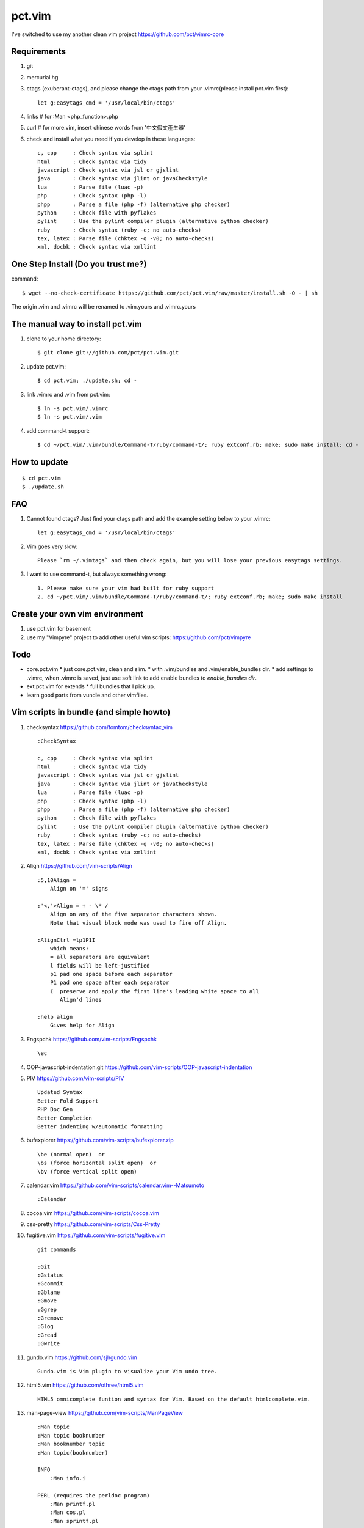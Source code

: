 pct.vim
=======





I've switched to use my another clean vim project https://github.com/pct/vimrc-core








Requirements
-------------
#. git
#. mercurial hg
#. ctags (exuberant-ctags), and please change the ctags path from your .vimrc(please install pct.vim first)::

    let g:easytags_cmd = '/usr/local/bin/ctags'

#. links # for :Man <php_function>.php
#. curl  # for more.vim, insert chinese words from '中文假文產生器'
#. check and install what you need if you develop in these languages::

    c, cpp     : Check syntax via splint
    html       : Check syntax via tidy
    javascript : Check syntax via jsl or gjslint
    java       : Check syntax via jlint or javaCheckstyle
    lua        : Parse file (luac -p)
    php        : Check syntax (php -l)
    phpp       : Parse a file (php -f) (alternative php checker)
    python     : Check file with pyflakes
    pylint     : Use the pylint compiler plugin (alternative python checker)
    ruby       : Check syntax (ruby -c; no auto-checks)
    tex, latex : Parse file (chktex -q -v0; no auto-checks)
    xml, docbk : Check syntax via xmllint

One Step Install (Do you trust me?)
------------------------------------
command::

    $ wget --no-check-certificate https://github.com/pct/pct.vim/raw/master/install.sh -O - | sh

The origin .vim and .vimrc will be renamed to .vim.yours and .vimrc.yours

The manual way to install pct.vim
----------------------------------
1. clone to your home directory::

    $ git clone git://github.com/pct/pct.vim.git

2. update pct.vim::

    $ cd pct.vim; ./update.sh; cd -

3. link .vimrc and .vim from pct.vim::

    $ ln -s pct.vim/.vimrc
    $ ln -s pct.vim/.vim

4. add command-t support::

    $ cd ~/pct.vim/.vim/bundle/Command-T/ruby/command-t/; ruby extconf.rb; make; sudo make install; cd -

How to update
-------------
::

    $ cd pct.vim
    $ ./update.sh

FAQ
---

#. Cannot found ctags? Just find your ctags path and add the example setting below to your .vimrc::

    let g:easytags_cmd = '/usr/local/bin/ctags' 

#. Vim goes very slow::

    Please `rm ~/.vimtags` and then check again, but you will lose your previous easytags settings.

#. I want to use command-t, but always something wrong::

    1. Please make sure your vim had built for ruby support 
    2. cd ~/pct.vim/.vim/bundle/Command-T/ruby/command-t/; ruby extconf.rb; make; sudo make install 

Create your own vim environment
--------------------------------

1. use pct.vim for basement

2. use my "Vimpyre" project to add other useful vim scripts: https://github.com/pct/vimpyre

Todo
----

- core.pct.vim
  * just core.pct.vim, clean and slim.
  * with .vim/bundles and .vim/enable_bundles dir.
  * add settings to .vimrc, when .vimrc is saved, just use soft link to add enable bundles to `enable_bundles dir`.

- ext.pct.vim for extends
  * full bundles that I pick up.

- learn good parts from vundle and other vimfiles.


Vim scripts in bundle (and simple  howto)
-----------------------------------------
#. checksyntax https://github.com/tomtom/checksyntax_vim ::

    :CheckSyntax

    c, cpp     : Check syntax via splint
    html       : Check syntax via tidy
    javascript : Check syntax via jsl or gjslint
    java       : Check syntax via jlint or javaCheckstyle
    lua        : Parse file (luac -p)
    php        : Check syntax (php -l)
    phpp       : Parse a file (php -f) (alternative php checker)
    python     : Check file with pyflakes
    pylint     : Use the pylint compiler plugin (alternative python checker)
    ruby       : Check syntax (ruby -c; no auto-checks)
    tex, latex : Parse file (chktex -q -v0; no auto-checks)
    xml, docbk : Check syntax via xmllint

#. Align https://github.com/vim-scripts/Align ::

    :5,10Align =
        Align on '=' signs

    :'<,'>Align = + - \* /
        Align on any of the five separator characters shown.
        Note that visual block mode was used to fire off Align.

    :AlignCtrl =lp1P1I
        which means:
        = all separators are equivalent
        l fields will be left-justified
        p1 pad one space before each separator
        P1 pad one space after each separator
        I  preserve and apply the first line's leading white space to all
           Align'd lines

    :help align
        Gives help for Align

#. Engspchk https://github.com/vim-scripts/Engspchk ::

    \ec

#. OOP-javascript-indentation.git https://github.com/vim-scripts/OOP-javascript-indentation 
#. PIV https://github.com/vim-scripts/PIV ::

    Updated Syntax
    Better Fold Support
    PHP Doc Gen
    Better Completion
    Better indenting w/automatic formatting

#. bufexplorer https://github.com/vim-scripts/bufexplorer.zip ::

    \be (normal open)  or
    \bs (force horizontal split open)  or
    \bv (force vertical split open)

#. calendar.vim https://github.com/vim-scripts/calendar.vim--Matsumoto ::

    :Calendar

#. cocoa.vim https://github.com/vim-scripts/cocoa.vim
#. css-pretty https://github.com/vim-scripts/Css-Pretty
#. fugitive.vim https://github.com/vim-scripts/fugitive.vim ::

    git commands

    :Git
    :Gstatus
    :Gcommit
    :Gblame
    :Gmove
    :Ggrep
    :Gremove
    :Glog
    :Gread
    :Gwrite

#. gundo.vim https://github.com/sjl/gundo.vim ::

    Gundo.vim is Vim plugin to visualize your Vim undo tree.

#. html5.vim https://github.com/othree/html5.vim ::

    HTML5 omnicomplete funtion and syntax for Vim. Based on the default htmlcomplete.vim.

#. man-page-view https://github.com/vim-scripts/ManPageView ::

    :Man topic
    :Man topic booknumber
    :Man booknumber topic
    :Man topic(booknumber)

    INFO
        :Man info.i

    PERL (requires the perldoc program)
        :Man printf.pl
        :Man cos.pl
        :Man sprintf.pl

    PHP (requires the links program)
        :Man printf.php

    PYTHON (requires pydoc)
        :Man pprint.py


#. matchit https://github.com/vim-scripts/matchit.zip ::

    Use % to jump to start/end of function or html tags.

    Currently, the following languages are supported:  Ada, ASP with VBS, Csh,
    DTD, Entity, Essbase, Fortran, HTML, JSP (same as HTML), LaTeX, Lua, Pascal,
    SGML, Shell, Tcsh, Vim, XML.  Other languages may already have support via
    the default |filetype-plugin|s in the standard vim distribution.

#. more.vim https://github.com/c9s/more.vim ::

    snipMate.vim : [count]more<Tab>，其中 [count] 是可选的数值。
    命令 :AppendMoreText[ count]，其中 [ count] 是可选的数值。
    命令 :MoreText[ count]，同上。
    插入模式快速鍵：`more，在光标后插入假文。
    普通模式快捷键：`more，在下一行插入 [count] 行假文。
    普通模式快捷键：<leader>more，同上。
    簡單的說，在輸入模式時，輸入 `more 即可隨心所欲自動插入假文； 如果安装有 snipMate.vim，还可以使用 [count]more<Tab> 插入 count 行。

    而輸入 :MoreText[ count] 命令可在下一行插入 count 行假文。

#. neocomplcache https://github.com/Shougo/neocomplcache ::

    Ultimate auto-completion system for Vim

#. nerdtree https://github.com/scrooloose/nerdtree ::

    :NERDTree [<start-directory> | <bookmark>]
    :NERDTreeFromBookmark <bookmark>             
    :NERDTreeToggle [<start-directory> | <bookmark>] 
    :NERDTreeMirror                                 
    :NERDTreeClose                                 
    :NERDTreeFind                                 
    :Bookmark <name>
    :BookmarkToRoot <bookmark>
    :RevealBookmark <bookmark>
    :OpenBookmark <bookmark>
    :ClearBookmarks [<bookmarks>]
    :ClearAllBookmarks
    :ReadBookmarks

#. nginx.vim https://github.com/vim-scripts/nginx.vim ::

    nginx syntax

#. pydiction https://github.com/vim-scripts/Pydiction ::

    Tab-complete your Python code 

#. ragtag https://github.com/vim-scripts/ragtag.vim ::

    A set of mappings for HTML, XML, PHP, ASP, eRuby, JSP, and more (formerly allml) 

#. snipmate.vim https://github.com/msanders/snipmate.vim ::

    Just use <Tab> to complete your code

#. supertab https://github.com/ervandew/supertab ::

    Supertab is a plugin which allows you to perform all your insert completion (|ins-completion|) using the tab key.

#. taglist.vim https://github.com/vim-scripts/taglist.vim ::

    :TlistAddFiles {file(s)} [file(s) ...]
    :TlistAddFilesRecursive {directory} [ {pattern} ]
    :TlistClose     Close the taglist window. 
    :TlistDebug [filename]
    :TlistLock
    :TlistMessages
    :TlistOpen      Open and jump to the taglist window. 
    :TlistSessionSave {filename}
    :TlistSessionLoad {filename}
    :TlistShowPrototype [filename] [linenumber]
    :TlistShowTag [filename] [linenumber]
    :TlistHighlightTag
    :TlistToggle    Open or close (toggle) the taglist window. 
    :TlistUndebug
    :TlistUnlock
    :TlistUpdate    Update the tags information for the current buffer. 

#. txt-browser https://github.com/vim-scripts/TxtBrowser ::

    *txtbrowser*    Plugin for browsing plain text 

#. vcscommand https://github.com/vim-scripts/vcscommand.vim ::

    :VCSAdd               
    :VCSAnnotate[!]       
    :VCSBlame[!]          
    :VCSCommit[!]         
    :VCSDelete            
    :VCSDiff              
    :VCSGotoOriginal      
    :VCSGotoOriginal!     
    :VCSInfo              
    :VCSLock              
    :VCSLog               
    :VCSRemove            
    :VCSRevert            
    :VCSReview            
    :VCSStatus            
    :VCSUnlock            
    :VCSUpdate            
    :VCSVimDiff           
    :CVSEdit              
    :CVSEditors           
    :CVSUnedit            
    :CVSWatch             
    :CVSWatchAdd          
    :CVSWatchOn           
    :CVSWatchOff          
    :CVSWatchRemove       
    :CVSWatchers          

#. vim-autocomplpop http://bitbucket.org/ns9tks/vim-autocomplpop ::

    Automatically opens popup menu for completions

#. vim-coffee-script https://github.com/vim-scripts/vim-coffee-script ::

    CoffeeScript support for vim

#. vim-easytags https://github.com/xolox/vim-easytags ::

    Automated tag generation and syntax highlighting in Vim

#. vim-easymotion https://github.com/Lokaltog/vim-easymotion ::

    EasyMotion provides a much simpler way to use some motions in vim

    \m

#. vim-fuzzyfinder https://bitbucket.org/ns9tks/vim-fuzzyfinder/ ::

    Fuzzy/Partial pattern explorer for buffer/file/MRU/command/bookmark/tag/etc.

#. vim-l9 https://bitbucket.org/ns9tks/vim-l9 

#. vim-peepopen https://github.com/shemerey/vim-peepopen ::

    see http://amix.dk/blog/post/19601 for intro, like command-T but Mac OSX Only.

#. vim-rails https://github.com/tpope/vim-rails ::

    :Rails new {directory}  The only global command.  Creates a new Rails
    :Rails!                 Show the version of rails.vim installed.  If rails.vim
    :Rcd [{directory}]      |:cd| to /path/to/railsapp/{directory}.
    :Rlcd [{directory}]     |:lcd| to /path/to/railsapp/{directory}.
    :Rdoc                   Browse to the Rails API, either in doc/api in the
    :Rdoc!                  Make the appropriate |:helptags| call and invoke
    :Redit {file}           Edit {file}, relative to the application root.  Append
    :Rlog [{logfile}]       Split window and open {logfile} ($RAILS_ENV or
    :Rpreview [{path}]      Creates a URL from http://localhost:3000/ and the
    :Rpreview! [{path}]     As with :Rpreview, except :OpenURL is never used.
    :Rtags                  Calls ctags -R on the current application root and
    :Rrefresh               Refreshes certain cached settings.  Most noticeably,
    :Rrefresh!              As above, and also reloads rails.vim.
    :OpenURL {url}          This is not a command provided by the plugin, but
    :Rfind [{file}]         Find {file}.  Very similar to :find, but things like
    :A                      These commands were picked to mimic Michael Sharpe's
    :AE                     a.vim.  Briefly, they edit the "alternate" file, in
    :AS                     either the same window (:A and :AE), a new split
    :AV                     window (:AS), a new vertically split window (:AV), a
    :AT                     new tab (:AT), or read it into the current buffer
    :AD                     (:AD).  A mapping for :A is [f .
    :R                      These are similar |rails-:A| and friends above, only
    :RE                     they jump to the "related" file rather than the
    :RS                     "alternate."  A mapping for :R is ]f .
    :RV                     
    :RT
    :RD
    :Rmodel, those variants would be :RSmodel, :RVmodel, :RTmodel, and :RDmodel.
    :Rcontroller                                    |rails-:Rcontroller|
    :Renvironment                                   |rails-:Renvironment|
    :Rfixtures                                      |rails-:Rfixtures|
    :Rfunctionaltest                                |rails-:Rfunctionaltest|
    :Rhelper                                        |rails-:Rhelper|
    :Rinitializer                                   |rails-:Rinitializer|
    :Rintegrationtest                               |rails-:Rintegrationtest|
    :Rjavascript                                    |rails-:Rjavascript|
    :Rlayout                                        |rails-:Rlayout|
    :Rlib                                           |rails-:Rlib|
    :Rlocale                                        |rails-:Rlocale|
    :Rmailer                                        |rails-:Rmailer|
    :Rmetal                                         |rails-:Rmetal|
    :Rmigration                                     |rails-:Rmigration|
    :Rmodel                                         |rails-:Rmodel|
    :Robserver                                      |rails-:Robserver|
    :Rplugin                                        |rails-:Rplugin|
    :Rspec                                          |rails-:Rspec|
    :Rstylesheet                                    |rails-:Rstylesheet|
    :Rtask                                          |rails-:Rtask|
    :Runittest                                      |rails-:Runittest|
    :Rview                                          |rails-:Rview|
    :Rcontroller [{name}]   Edit the specified or current controller.
    :Renvironment [{name}]  Edit the config/environments file specified.  With no
    :Rfixtures [{name}]     Edit the fixtures for the given or current model.  If
    :Rfunctionaltest [{name}]
    :Rhelper [{name}]       Edit the helper for the specified name or current
    :Rinitializer [{name}]  Edit the config/initializers file specified.  With no
    :Rintegrationtest [{name}]
    :Rjavascript [{name}]   Edit the JavaScript for the specified name or current
    :Rlayout [{name}]       Edit the specified layout.  Defaults to the layout for
    :Rlib [{name}]          Edit the library from the lib directory for the
    :Rlocale [{name}]       Edit the config/locale file specified, optionally
    :Rmailer [{name}]       Edit the mailer specified.  This looks in both
    :Rmetal [{name}]        Edit the app/metal file specified.  With no argument,
    :Rmigration [{pattern}] If {pattern} is a number, find the migration for that
    :Rmodel [{name}]        Edit the specified or current model.
    :Robserver [{name}]     Find the observer with a name like
    :Rplugin [{plugin}[/{path}]]
    :Rspec [{name}]         Edit the given spec.  With no argument, defaults to
    :Rstylesheet [{name}]   Edit the stylesheet for the specified name or current
    :Rtask [{name}]         Edit the .rake file from lib/tasks for the specified
    :Runittest [{name}]     Edit the unit test or model spec for the specified
    :Rview [[{controller}/]{view}]
    :Rnavcommand [options] {name} [{path} ...]
    :Rcommand               Obsolete alias for |:Rnavcommand|.
    :[range]Rake {targets}  Calls |:make!| {targets} (with 'makeprg' being rake,
    :[range]Rake! {targets} Called with a bang, :Rake will forgo opening the
    :Rscript {script} {options}
    :Rconsole {options}     Obsolete. Call |:Rscript| instead.
    :[range]Rrunner {code}  Executes {code} with script/runner.  Differs from
    :[range]Rp {code}       Like :Rrunner, but call the Ruby p method on the
    :[range]Rpp {code}      Like :Rp, but with pp (pretty print) or y (YAML
    :[range]Ry  {code}      output).
    :Rgenerate {options}    Calls script/generate {options}, and then edits the
    :Rdestroy {options}     Calls script/destroy {options}.
    :Rserver {options}      Launches script/server {options} in the background.
    :Rserver! {options}     Same as |:Rserver|, only first attempts to kill any
    :[range]Rextract [{controller}/]{name}  
    :[range]Rpartial [{controller}/]{name}  
    :Rinvert                In a migration, rewrite the self.up method into a
    :Rtree [{arg}]          If |NERDTree| is installed, open a tree for the
    :Rdbext [{environment}] This command is only provided when the |dbext| plugin
    :Rabbrev                List all Rails abbreviations.
    :Rabbrev {abbr} {expn} [{extra}]
    :Rabbrev! {abbr}        Remove an abbreviation.
    :Rset {option}[={value}]

#. vim-scmfrontend https://bitbucket.org/ns9tks/vim-scmfrontend ::

    :SfeCommand[!]                  (Default mapping: \s:)
    :SfeCommitFile[!]               (Default mapping: \sC)
    :SfeCommitTracked[!]            (Default mapping: \s<C-c>)
    :SfeCommitAll[!]                (Default mapping: \sc)
    :SfeRecordFile[!]               (Default mapping: \sE)
    :SfeRecordAll[!]                (Default mapping: \se)
    :SfeCheckout[!]                 (Default mapping: \so)
    :SfeMerge[!]                    (Default mapping: \sm)
    :SfeBranch[!]                   (Default mapping: \sb)
    :SfeBranchDelete[!]             (Default mapping: \sB)
    :SfeRebase[!]                   (Default mapping: \sr)
    :SfeStrip[!]                    (Default mapping: \st)
    :SfePull[!]                     (Default mapping: \s[)
    :SfePush[!]                     (Default mapping: \s])
    :SfeDiffFile[!]                 (Default mapping: \sD)
    :SfeDiffAll[!]                  (Default mapping: \sd)
    :SfeLogFile[!]                  (Default mapping: \sL)
    :SfeLogAll[!]                   (Default mapping: \sl)
    :SfeAnnotateFile[!]             (Default mapping: \sn)
    :SfeStatus[!]                   (Default mapping: \ss)
    :SfeGrep[!]                     (Default mapping: \sg)
    :SfeLoadModified[!]             (Default mapping: \s!)
    :SfeLoadAll[!]                  (Default mapping: \s<CR>)
    :SfeFindFile[!]                 (Default mapping: \sf)

#. vim-surround https://github.com/tpope/vim-surround ::

    surround.vim: quoting/parenthesizing made simple

#. vimwiki https://github.com/vim-scripts/vimwiki :: 

    Personal Wiki for Vim
    :Vimwiki2HTML -- Convert current wiki link to HTML
    :VimwikiAll2HTML -- Convert all your wiki links to HTML

#. xmledit https://github.com/sukima/xmledit ::

    A filetype plugin for VIM to help edit XML files

#. command-t https://github.com/vim-scripts/Command-T/ ::

    https://wincent.com/products/command-t

    \t
    \b

#. vim-less https://github.com/groenewege/vim-less ::

    Syntax highlighting for the dynamic stylesheet language LESS (http://lesscss.org/)

#. present.vim https://github.com/pct/present.vim ::

    Use vim as a presentation tool for Vim.

    :StartPresent

#. VST https://github.com/vim-scripts/VST :: 

    Vim reStructured Text

    :Vsti html

#. zencoding-vim https://github.com/mattn/zencoding-vim ::

    Tutorial of zencoding.vim

                                                        mattn <mattn.jp@gmail.com>

    1. Expand Abbreviation

      Type abbreviation as 'div>p#foo$*3>a' and type '<c-y>,'.
      ---------------------
      <div>
          <p id="foo1">
              <a href=""></a>
          </p>
          <p id="foo2">
              <a href=""></a>
          </p>
          <p id="foo3">
              <a href=""></a>
          </p>
      </div>
      ---------------------

    2. Wrap with Abbreviation

      Write as below.
      ---------------------
      test1
      test2
      test3
      ---------------------
      Then do visual select(line wize) and type '<c-y>,'.
      If you request 'Tag:', then type 'ul>li*'.
      ---------------------
      <ul>
          <li>test1</li>
          <li>test2</li>
          <li>test3</li>
      </ul>
      ---------------------

      If you type tag as 'blockquote', then you'll see as following.
      ---------------------
      <blockquote>
          test1
          test2
          test3
      </blockquote>
      ---------------------

    3. Balance Tag Inward

      type '<c-y>d' in insert mode.

    4. Balance Tag Outward

      type '<c-y>D' in insert mode.

    5. Go to Next Edit Point

      type '<c-y>n' in insert mode.

    6. Go to Previous Edit Point

      type '<c-y>N' in insert mode.

    7. Update <img> Size

      Move cursor to img tag.
      ---------------------
      <img src="foo.png" />
      ---------------------
      Type '<c-y>i' on img tag 
      ---------------------
      <img src="foo.png" width="32" height="48" />
      ---------------------

    8. Merge Lines

      select the lines included '<li>'
      ---------------------
      <ul>
        <li class="list1"></li>
        <li class="list2"></li>
        <li class="list3"></li>
      </ul>
      ---------------------
      and type 'J'
      ---------------------
      <ul>
        <li class="list1"></li><li class="list2"></li><li class="list3"></li>
      </ul>
      ---------------------

    9. Remove Tag

      Move cursor in block
      ---------------------
      <div class="foo">
        <a>cursor is here</a>
      </div>
      ---------------------
      Type '<c-y>k' in insert mode.
      ---------------------
      <div class="foo">
        
      </div>
      ---------------------

      And type '<c-y>j' in there again.
      ---------------------

      ---------------------

    10. Split/Join Tag

      Move cursor in block
      ---------------------
      <div class="foo">
        cursor is here
      </div>
      ---------------------
      Type '<c-y>j' in insert mode.
      ---------------------
      <div class="foo"/>
      ---------------------

      And type '<c-y>j' in there again.
      ---------------------
      <div class="foo">
      </div>
      ---------------------

    11. Toggle Comment

      Move cursor to block
      ---------------------
      <div>
        hello world
      </div>
      ---------------------
      Type '<c-y>/' in insert mode.
      ---------------------
      <!-- <div>
        hello world
      </div> -->
      ---------------------
      Type '<c-y>/' in there again.
      ---------------------
      <div>
        hello world
      </div>
      ---------------------

    12. Make anchor from URL

      Move cursor to URL
      ---------------------
      http://www.google.com/
      ---------------------
      Type '<c-y>a'
      ---------------------
      <a href="http://www.google.com/">Google</a>
      ---------------------

    13. Make quoted text from URL

      Move cursor to URL
      ---------------------
      http://github.com/
      ---------------------
      Type '<c-y>A'
      ---------------------
      <blockquote class="quote">
        <a href="http://github.com/">Secure source code hosting and collaborative development - GitHub</a><br />
        <p>How does it work? Get up and running in seconds by forking a project, pushing an existing repository...</p>
        <cite>http://github.com/</cite>
      </blockquote>
      ---------------------

    14. Installing zencoding.vim for language you using.

      # cd ~/.vim
      # unzip zencoding-vim.zip

      or if you install pathogen.vim:

      # cd ~/.vim/bundle # or make directory
      # unzip /path/to/zencoding-vim.zip

      if you get sources from repository:

      # cd ~/.vim/bundle # or make directory
      # git clone http://github.com/mattn/zencoding-vim.git

    15. Enable zencoding.vim for language you using.

      You can customize the behavior of language you using.

      ---------------------
      # cat >> ~/.vimrc
      let g:user_zen_settings = {
      \  'php' : {
      \    'extends' : 'html',
      \    'filters' : 'c',
      \  },
      \  'xml' : {
      \    'extends' : 'html',
      \  },
      \  'haml' : {
      \    'extends' : 'html',
      \  },
      \}
      ---------------------

